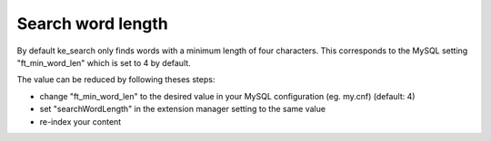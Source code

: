 ﻿.. ==================================================
.. FOR YOUR INFORMATION
.. --------------------------------------------------
.. -*- coding: utf-8 -*- with BOM.

.. _configuration-search-word-length:

Search word length
==================

By default ke_search only finds words with a minimum length of four characters. This corresponds to the MySQL setting
"ft_min_word_len" which is set to 4 by default.

The value can be reduced by following theses steps:

* change "ft_min_word_len" to the desired value in your MySQL configuration (eg. my.cnf) (default: 4)
* set "searchWordLength" in the extension manager setting to the same value
* re-index your content

